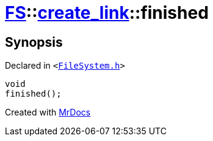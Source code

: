 [#FS-create_link-finished]
= xref:FS.adoc[FS]::xref:FS/create_link.adoc[create&lowbar;link]::finished
:relfileprefix: ../../
:mrdocs:


== Synopsis

Declared in `&lt;https://github.com/PrismLauncher/PrismLauncher/blob/develop/launcher/FileSystem.h#L253[FileSystem&period;h]&gt;`

[source,cpp,subs="verbatim,replacements,macros,-callouts"]
----
void
finished();
----



[.small]#Created with https://www.mrdocs.com[MrDocs]#
